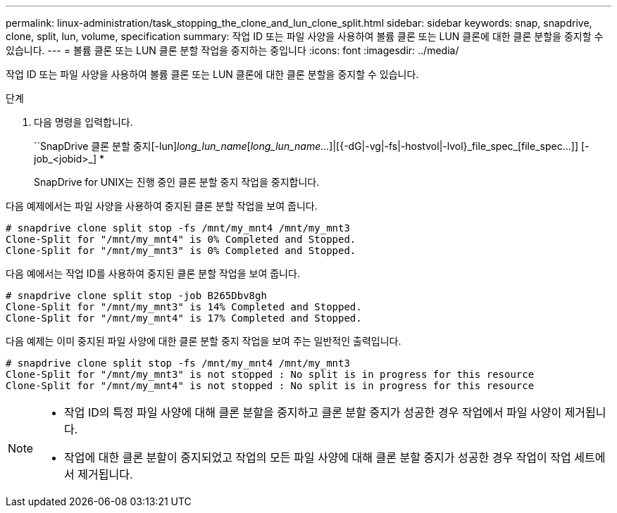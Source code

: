 ---
permalink: linux-administration/task_stopping_the_clone_and_lun_clone_split.html 
sidebar: sidebar 
keywords: snap, snapdrive, clone, split, lun, volume, specification 
summary: 작업 ID 또는 파일 사양을 사용하여 볼륨 클론 또는 LUN 클론에 대한 클론 분할을 중지할 수 있습니다. 
---
= 볼륨 클론 또는 LUN 클론 분할 작업을 중지하는 중입니다
:icons: font
:imagesdir: ../media/


[role="lead"]
작업 ID 또는 파일 사양을 사용하여 볼륨 클론 또는 LUN 클론에 대한 클론 분할을 중지할 수 있습니다.

.단계
. 다음 명령을 입력합니다.
+
``SnapDrive 클론 분할 중지[-lun]_long_lun_name_[_long_lun_name..._]|[{-dG|-vg|-fs|-hostvol|-lvol}_file_spec_[file_spec...]] [-job_<jobid>_] *

+
SnapDrive for UNIX는 진행 중인 클론 분할 중지 작업을 중지합니다.



다음 예제에서는 파일 사양을 사용하여 중지된 클론 분할 작업을 보여 줍니다.

[listing]
----
# snapdrive clone split stop -fs /mnt/my_mnt4 /mnt/my_mnt3
Clone-Split for "/mnt/my_mnt4" is 0% Completed and Stopped.
Clone-Split for "/mnt/my_mnt3" is 0% Completed and Stopped.
----
다음 예에서는 작업 ID를 사용하여 중지된 클론 분할 작업을 보여 줍니다.

[listing]
----
# snapdrive clone split stop -job B265Dbv8gh
Clone-Split for "/mnt/my_mnt3" is 14% Completed and Stopped.
Clone-Split for "/mnt/my_mnt4" is 17% Completed and Stopped.
----
다음 예제는 이미 중지된 파일 사양에 대한 클론 분할 중지 작업을 보여 주는 일반적인 출력입니다.

[listing]
----
# snapdrive clone split stop -fs /mnt/my_mnt4 /mnt/my_mnt3
Clone-Split for "/mnt/my_mnt3" is not stopped : No split is in progress for this resource
Clone-Split for "/mnt/my_mnt4" is not stopped : No split is in progress for this resource
----
[NOTE]
====
* 작업 ID의 특정 파일 사양에 대해 클론 분할을 중지하고 클론 분할 중지가 성공한 경우 작업에서 파일 사양이 제거됩니다.
* 작업에 대한 클론 분할이 중지되었고 작업의 모든 파일 사양에 대해 클론 분할 중지가 성공한 경우 작업이 작업 세트에서 제거됩니다.


====